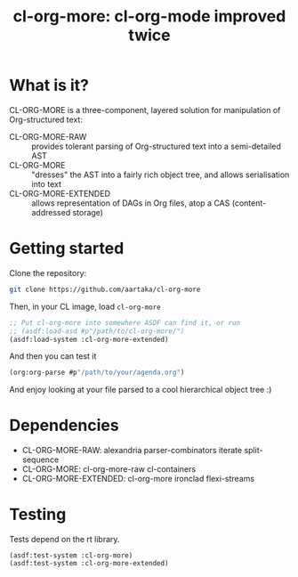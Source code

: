 #+TITLE:cl-org-more: cl-org-mode improved twice

* What is it?

  CL-ORG-MORE is a three-component, layered solution for
  manipulation of Org-structured text:

  - CL-ORG-MORE-RAW ::
    provides tolerant parsing of Org-structured text into a semi-detailed AST
  - CL-ORG-MORE ::
    "dresses" the AST into a fairly rich object tree, and allows serialisation into text
  - CL-ORG-MORE-EXTENDED ::
    allows representation of DAGs in Org files, atop a CAS (content-addressed storage)

* Getting started
Clone the repository:
#+begin_src sh
  git clone https://github.com/aartaka/cl-org-more
#+end_src
Then, in your CL image, load =cl-org-more=
#+begin_src lisp
  ;; Put cl-org-more into somewhere ASDF can find it, or run
  ;; (asdf:load-asd #p"/path/to/cl-org-more/")
  (asdf:load-system :cl-org-more-extended)
#+end_src
And then you can test it
#+begin_src lisp
  (org:org-parse #p"/path/to/your/agenda.org")
#+end_src
And enjoy looking at your file parsed to a cool hierarchical object tree :)


* Dependencies

  - CL-ORG-MORE-RAW:      alexandria parser-combinators iterate split-sequence
  - CL-ORG-MORE:          cl-org-more-raw cl-containers
  - CL-ORG-MORE-EXTENDED: cl-org-more ironclad flexi-streams

* Testing

  Tests depend on the rt library.

  #+BEGIN_SRC common-lisp
  (asdf:test-system :cl-org-more)
  (asdf:test-system :cl-org-more-extended)
  #+END_SRC
